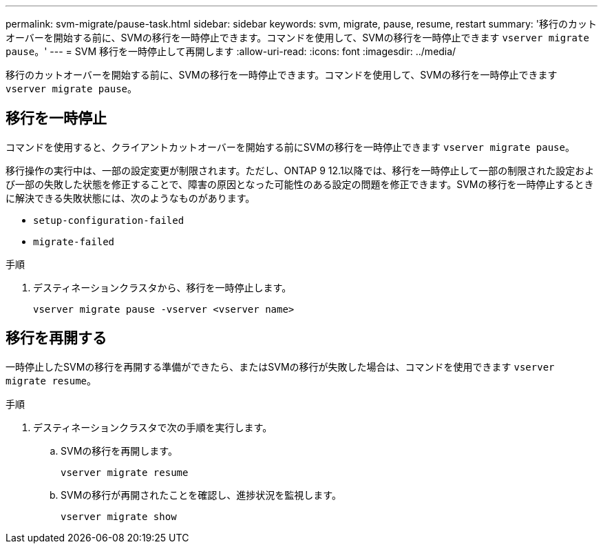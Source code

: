 ---
permalink: svm-migrate/pause-task.html 
sidebar: sidebar 
keywords: svm, migrate, pause, resume, restart 
summary: '移行のカットオーバーを開始する前に、SVMの移行を一時停止できます。コマンドを使用して、SVMの移行を一時停止できます `vserver migrate pause`。' 
---
= SVM 移行を一時停止して再開します
:allow-uri-read: 
:icons: font
:imagesdir: ../media/


[role="lead"]
移行のカットオーバーを開始する前に、SVMの移行を一時停止できます。コマンドを使用して、SVMの移行を一時停止できます `vserver migrate pause`。



== 移行を一時停止

コマンドを使用すると、クライアントカットオーバーを開始する前にSVMの移行を一時停止できます `vserver migrate pause`。

移行操作の実行中は、一部の設定変更が制限されます。ただし、ONTAP 9 12.1以降では、移行を一時停止して一部の制限された設定および一部の失敗した状態を修正することで、障害の原因となった可能性のある設定の問題を修正できます。SVMの移行を一時停止するときに解決できる失敗状態には、次のようなものがあります。

* `setup-configuration-failed`
* `migrate-failed`


.手順
. デスティネーションクラスタから、移行を一時停止します。
+
[source, cli]
----
vserver migrate pause -vserver <vserver name>
----




== 移行を再開する

一時停止したSVMの移行を再開する準備ができたら、またはSVMの移行が失敗した場合は、コマンドを使用できます `vserver migrate resume`。

.手順
. デスティネーションクラスタで次の手順を実行します。
+
.. SVMの移行を再開します。
+
[source, cli]
----
vserver migrate resume
----
.. SVMの移行が再開されたことを確認し、進捗状況を監視します。
+
[source, cli]
----
vserver migrate show
----



